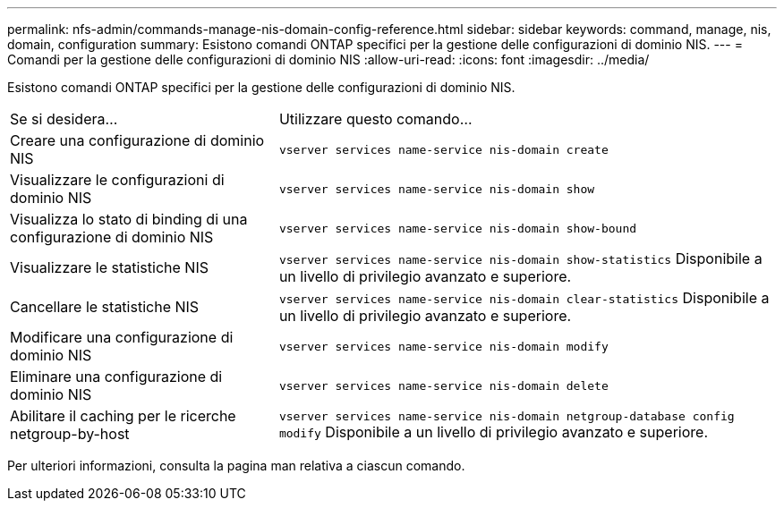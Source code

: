 ---
permalink: nfs-admin/commands-manage-nis-domain-config-reference.html 
sidebar: sidebar 
keywords: command, manage, nis, domain, configuration 
summary: Esistono comandi ONTAP specifici per la gestione delle configurazioni di dominio NIS. 
---
= Comandi per la gestione delle configurazioni di dominio NIS
:allow-uri-read: 
:icons: font
:imagesdir: ../media/


[role="lead"]
Esistono comandi ONTAP specifici per la gestione delle configurazioni di dominio NIS.

[cols="35,65"]
|===


| Se si desidera... | Utilizzare questo comando... 


 a| 
Creare una configurazione di dominio NIS
 a| 
`vserver services name-service nis-domain create`



 a| 
Visualizzare le configurazioni di dominio NIS
 a| 
`vserver services name-service nis-domain show`



 a| 
Visualizza lo stato di binding di una configurazione di dominio NIS
 a| 
`vserver services name-service nis-domain show-bound`



 a| 
Visualizzare le statistiche NIS
 a| 
`vserver services name-service nis-domain show-statistics` Disponibile a un livello di privilegio avanzato e superiore.



 a| 
Cancellare le statistiche NIS
 a| 
`vserver services name-service nis-domain clear-statistics` Disponibile a un livello di privilegio avanzato e superiore.



 a| 
Modificare una configurazione di dominio NIS
 a| 
`vserver services name-service nis-domain modify`



 a| 
Eliminare una configurazione di dominio NIS
 a| 
`vserver services name-service nis-domain delete`



 a| 
Abilitare il caching per le ricerche netgroup-by-host
 a| 
`vserver services name-service nis-domain netgroup-database config modify` Disponibile a un livello di privilegio avanzato e superiore.

|===
Per ulteriori informazioni, consulta la pagina man relativa a ciascun comando.

